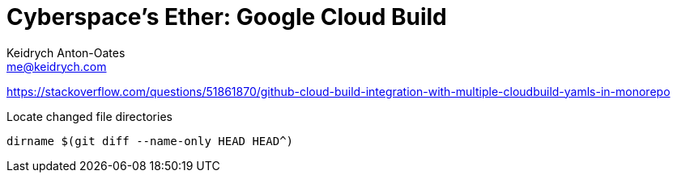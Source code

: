 = Cyberspace's Ether: *Google Cloud Build*
Keidrych Anton-Oates <me@keidrych.com>

https://stackoverflow.com/questions/51861870/github-cloud-build-integration-with-multiple-cloudbuild-yamls-in-monorepo

Locate changed file directories
----
dirname $(git diff --name-only HEAD HEAD^)
----
